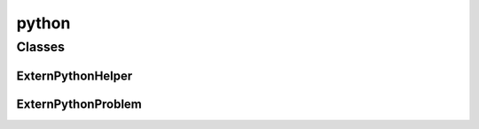 
python 
================


Classes
----------
ExternPythonHelper
~~~~~~~~~~~~~~~~~~~~~~~~~~~~~~~~
.. doxygenclass:: ioh::problem::python::ExternPythonHelper

ExternPythonProblem
~~~~~~~~~~~~~~~~~~~~~~~~~~~~~~~~
.. doxygenclass:: ioh::problem::python::ExternPythonProblem

